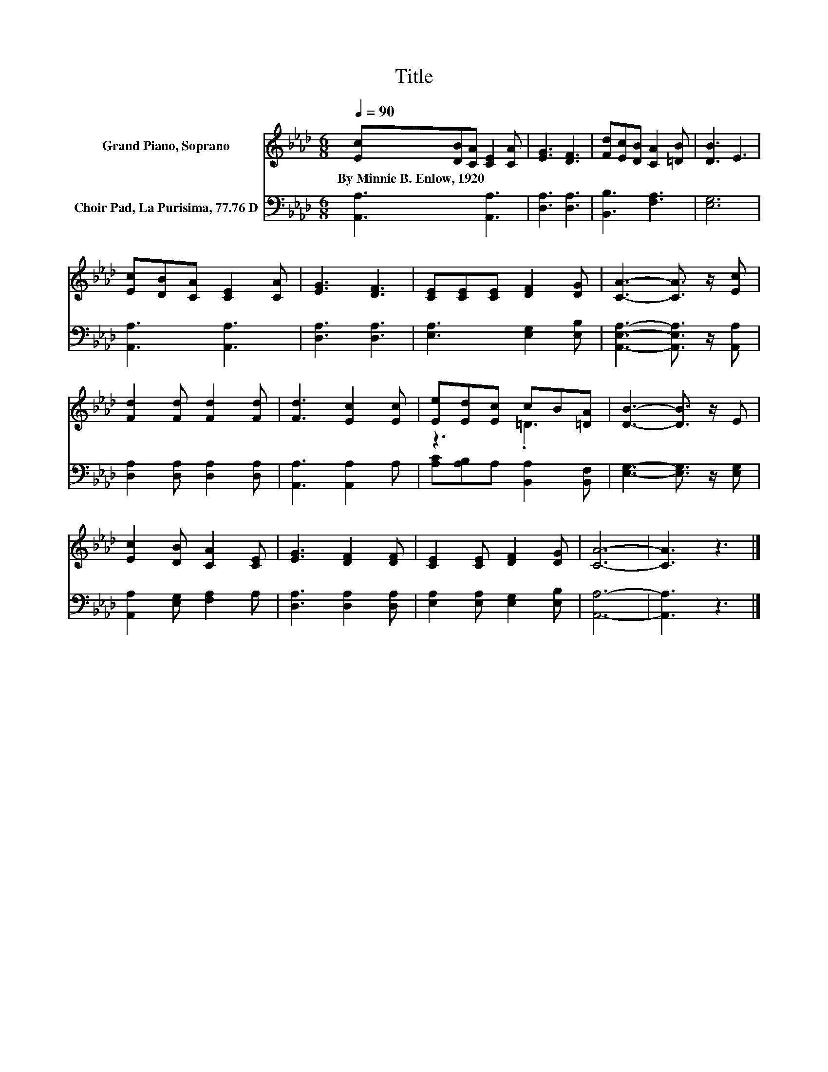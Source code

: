X:1
T:Title
%%score ( 1 2 ) 3
L:1/8
Q:1/4=90
M:6/8
K:Ab
V:1 treble nm="Grand Piano, Soprano"
V:2 treble 
V:3 bass nm="Choir Pad, La Purisima, 77.76 D"
V:1
 [Ec][DB][CA] [CE]2 [CA] | [EG]3 [DF]3 | [Fd][Ec][DB] [CA]2 [=DB] | [DB]3 E3 | %4
w: By~Minnie~B.~Enlow,~1920 * * * *||||
 [Ec][DB][CA] [CE]2 [CA] | [EG]3 [DF]3 | [CE][CE][CE] [DF]2 [DG] | [CA]3- [CA]3/2 z/ [Ec] | %8
w: ||||
 [Fd]2 [Fd] [Fd]2 [Fd] | [Fd]3 [Ec]2 [Ec] | [Ee][Ed][Ec] cB[=DA] | [DB]3- [DB]3/2 z/ E | %12
w: ||||
 [Ec]2 [DB] [CA]2 [CE] | [EG]3 [DF]2 [DF] | [CE]2 [CE] [DF]2 [DG] | [CA]6- | [CA]3 z3 |] %17
w: |||||
V:2
 x6 | x6 | x6 | x6 | x6 | x6 | x6 | x6 | x6 | x6 | z3 .=D3 | x6 | x6 | x6 | x6 | x6 | x6 |] %17
V:3
 [A,,A,]3 [A,,A,]3 | [D,A,]3 [D,A,]3 | [B,,B,]3 [F,A,]3 | [E,G,]6 | [A,,A,]3 [A,,A,]3 | %5
 [D,A,]3 [D,A,]3 | [E,A,]3 [E,G,]2 [E,B,] | [A,,E,A,]3- [A,,E,A,]3/2 z/ [A,,A,] | %8
 [D,A,]2 [D,A,] [D,A,]2 [D,A,] | [A,,A,]3 [A,,A,]2 A, | [A,C][A,B,]A, [B,,A,]2 [B,,F,] | %11
 [E,G,]3- [E,G,]3/2 z/ [E,G,] | [A,,A,]2 [E,G,] [F,A,]2 A, | [D,A,]3 [D,A,]2 [D,A,] | %14
 [E,A,]2 [E,A,] [E,G,]2 [E,B,] | [A,,A,]6- | [A,,A,]3 z3 |] %17

